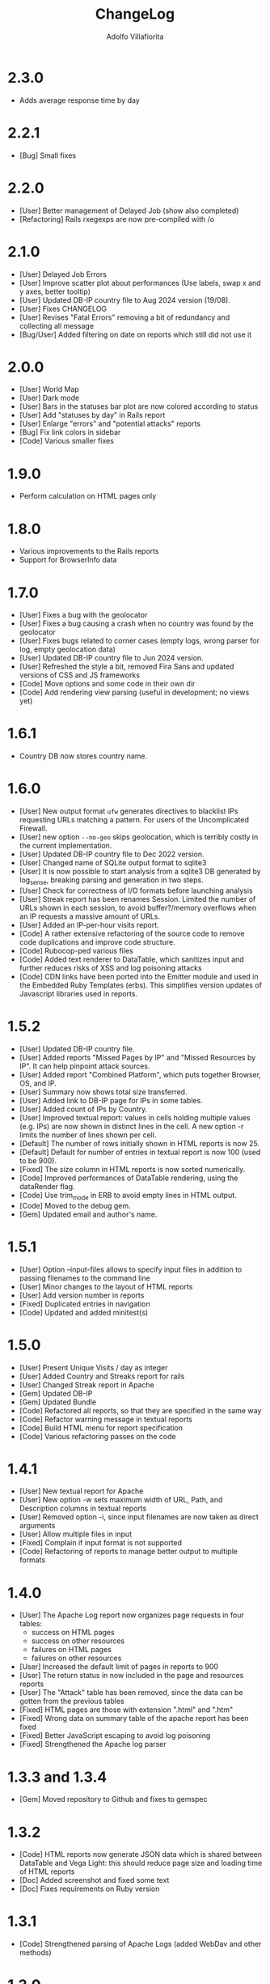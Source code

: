 #+TITLE: ChangeLog
#+AUTHOR: Adolfo Villafiorita
#+STARTUP: showall

* 2.3.0

- Adds average response time by day

* 2.2.1

- [Bug] Small fixes  

* 2.2.0

- [User] Better management of Delayed Job (show also completed)
- [Refactoring] Rails rxegexps are now pre-compiled with /o
  
* 2.1.0

- [User] Delayed Job Errors
- [User] Improve scatter plot about performances (Use labels, swap x and y axes,
  better tooltip)
- [User] Updated DB-IP country file to Aug 2024 version (19/08).
- [User] Fixes CHANGELOG
- [User] Revises "Fatal Errors" removing a bit of redundancy and collecting all
  message
- [Bug/User] Added filtering on date on reports which still did not use it

* 2.0.0

- [User] World Map
- [User] Dark mode
- [User] Bars in the statuses bar plot are now colored according to status
- [User] Add "statuses by day" in Rails report
- [User] Enlarge "errors" and "potential attacks" reports
- [Bug] Fix link colors in sidebar
- [Code] Various smaller fixes

* 1.9.0

- Perform calculation on HTML pages only

* 1.8.0

- Various improvements to the Rails reports
- Support for BrowserInfo data

* 1.7.0

- [User] Fixes a bug with the geolocator
- [User] Fixes a bug causing a crash when no country was found by the geolocator
- [User] Fixes bugs related to corner cases (empty logs, wrong parser for log,
  empty geolocation data)
- [User] Updated DB-IP country file to Jun 2024 version.
- [User] Refreshed the style a bit, removed Fira Sans and updated versions of
  CSS and JS frameworks
- [Code] Move options and some code in their own dir
- [Code] Add rendering view parsing (useful in development; no views yet)

* 1.6.1

- Country DB now stores country name.

* 1.6.0

- [User] New output format =ufw= generates directives to blacklist IPs
  requesting URLs matching a pattern. For users of the Uncomplicated
  Firewall.
- [User] new option =--no-geo= skips geolocation, which is terribly
  costly in the current implementation.
- [User] Updated DB-IP country file to Dec 2022 version.
- [User] Changed name of SQLite output format to sqlite3
- [User] It is now possible to start analysis from a sqlite3 DB
  generated by log_sense, breaking parsing and generation in two
  steps.
- [User] Check for correctness of I/O formats before launching
  analysis
- [User] Streak report has been renames Session.  Limited the number
  of URLs shown in each session, to avoid buffer?/memory overflows
  when an IP requests a massive amount of URLs.
- [User] Added an IP-per-hour visits report.
- [Code] A rather extensive refactoring of the source code to 
  remove code duplications and improve code structure. 
- [Code] Rubocop-ped various files
- [Code] Added text renderer to DataTable, which sanitizes input and
  further reduces risks of XSS and log poisoning attacks
- [Code] CDN links have been ported into the Emitter module and used
  in the Embedded Ruby Templates (erbs).  This simplifies version
  updates of Javascript libraries used in reports.

* 1.5.2

- [User] Updated DB-IP country file.
- [User] Added reports "Missed Pages by IP" and "Missed Resources by
  IP".  It can help pinpoint attack sources.
- [User] Added report "Combined Platform", which puts together
  Browser, OS, and IP.
- [User] Summary now shows total size transferred.
- [User] Added link to DB-IP page for IPs in some tables.
- [User] Added count of IPs by Country.
- [User] Improved textual report: values in cells holding multiple
  values (e.g. IPs) are now shown in distinct lines in the cell. A new
  option -r limits the number of lines shown per cell.
- [Default] The number of rows initially shown in HTML reports is now 25.
- [Default] Default for number of entries in textual report is now
  100 (used to be 900).
- [Fixed] The size column in HTML reports is now sorted numerically.
- [Code] Improved performances of DataTable rendering, using the
  dataRender flag.
- [Code] Use trim_mode in ERB to avoid empty lines in HTML output.
- [Code] Moved to the debug gem.
- [Gem] Updated email and author's name.

* 1.5.1

- [User] Option --input-files allows to specify input files
  in addition to passing filenames to the command line
- [User] Minor changes to the layout of HTML reports
- [User] Add version number in reports
- [Fixed] Duplicated entries in navigation
- [Code] Updated and added minitest(s)

* 1.5.0

- [User] Present Unique Visits / day as integer
- [User] Added Country and Streaks report for rails
- [User] Changed Streak report in Apache
- [Gem] Updated DB-IP
- [Gem] Updated Bundle  
- [Code] Refactored all reports, so that they are specified
  in the same way  
- [Code] Refactor warning message in textual reports
- [Code] Build HTML menu for report specification
- [Code] Various refactoring passes on the code

* 1.4.1

- [User] New textual report for Apache
- [User] New option -w sets maximum width of URL, Path, and
  Description columns in textual reports
- [User] Removed option -i, since input filenames are now taken
  as direct arguments
- [User] Allow multiple files in input
- [Fixed] Complain if input format is not supported
- [Code] Refactoring of reports to manage better output to
  multiple formats  

* 1.4.0

- [User] The Apache Log report now organizes page requests in four
  tables:
  - success on HTML pages
  - success on other resources
  - failures on HTML pages
  - failures on other resources
- [User] Increased the default limit of pages in reports to 900
- [User] The return status in now included in the page and resources
  reports
- [User] The "Attack" table has been removed, since the data can be
  gotten from the previous tables
- [Fixed] HTML pages are those with extension ".html" and ".htm"
- [Fixed] Wrong data on summary table of the apache report has
  been fixed
- [Fixed] Better JavaScript escaping to avoid log poisoning
- [Fixed] Strengthened the Apache log parser

* 1.3.3 and 1.3.4

- [Gem] Moved repository to Github and fixes to gemspec

* 1.3.2

- [Code] HTML reports now generate JSON data which is shared between
  DataTable and Vega Light: this should reduce page size and loading
  time of HTML reports
- [Doc] Added screenshot and fixed some text
- [Doc] Fixes requirements on Ruby version

* 1.3.1

- [Code] Strengthened parsing of Apache Logs (added WebDav and other methods)

* 1.3.0

- [Code] Removed dependency from =apache_log-parser= and implemented our own
  parser for the combined format.
  
